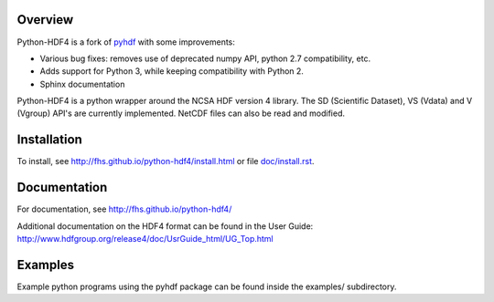 .. image:: https://travis-ci.org/fhs/python-hdf4.svg?branch=master
    :target: https://travis-ci.org/fhs/python-hdf4

Overview
========

Python-HDF4 is a fork of pyhdf_ with some improvements:

- Various bug fixes: removes use of deprecated numpy API, python 2.7 compatibility, etc.
- Adds support for Python 3, while keeping compatibility with Python 2.
- Sphinx documentation

Python-HDF4 is a python wrapper around the NCSA HDF version 4 library.
The SD (Scientific Dataset), VS (Vdata) and V (Vgroup) API's 
are currently implemented. NetCDF files can also be
read and modified.

.. _pyhdf: http://pysclint.sourceforge.net/pyhdf/

Installation
============

To install, see http://fhs.github.io/python-hdf4/install.html
or file `doc/install.rst <doc/install.rst>`_.

Documentation
=============

For documentation, see http://fhs.github.io/python-hdf4/

Additional documentation on the HDF4 format can be
found in the User Guide:
http://www.hdfgroup.org/release4/doc/UsrGuide_html/UG_Top.html

Examples
========

Example python programs using the pyhdf package
can be found inside the examples/ subdirectory.
